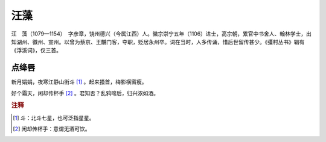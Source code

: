 汪藻
=========================

汪　藻（1079—1154）　字彦章，饶州德兴（今属江西）人。徽宗崇宁五年（1106）进士，高宗朝，累官中书舍人、翰林学士，出知湖州、徽州、宣州。以曾为蔡京、王黼门客，夺职，贬居永州卒。词在当时，人多传诵，惜后世留传甚少。《彊村丛书》辑有《浮溪词》，仅三首。



点绛唇
--------------------


新月娟娟，夜寒江静山衔斗 [#]_    。起来搔首，梅影横窗瘦。

好个霜天，闲却传杯手 [#]_    。君知否？乱鸦啼后，归兴浓如酒。


.. rubric:: 注释

.. [#] 斗：北斗七星，也可泛指星星。　
.. [#] 闲却传杯手：意谓无酒可饮。




